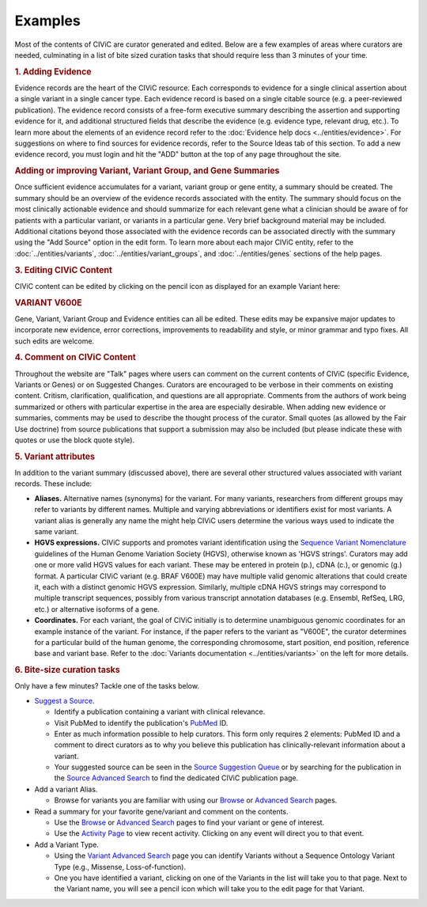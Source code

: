 Examples
========

Most of the contents of CIViC are curator generated and edited. Below are a few examples of areas where curators are needed, culminating in a list of bite sized curation tasks that should require less than 3 minutes of your time.

.. rubric:: 1. Adding Evidence

Evidence records are the heart of the CIViC resource. Each corresponds to evidence for a single clinical assertion about a single variant in a single cancer type. Each evidence record is based on a single citable source (e.g. a peer-reviewed publication). The evidence record consists of a free-form executive summary describing the assertion and supporting evidence for it, and additional structured fields that describe the evidence (e.g. evidence type, relevant drug, etc.). To learn more about the elements of an evidence record refer to the :doc:`Evidence help docs <../entities/evidence>`. For suggestions on where to find sources for evidence records, refer to the Source Ideas tab of this section. To add a new evidence record, you must login and hit the "ADD" button at the top of any page throughout the site.

.. rubric::  Adding or improving Variant, Variant Group, and Gene Summaries

Once sufficient evidence accumulates for a variant, variant group or gene entity, a summary should be created. The summary should be an overview of the evidence records associated with the entity. The summary should focus on the most clinically actionable evidence and should summarize for each relevant gene what a clinician should be aware of for patients with a particular variant, or variants in a particular gene. Very brief background material may be included. Additional citations beyond those associated with the evidence records can be associated directly with the summary using the "Add Source" option in the edit form. To learn more about each major CIViC entity, refer to the :doc:`../entities/variants`, :doc:`../entities/variant_groups`, and :doc:`../entities/genes` sections of the help pages.

.. rubric:: 3. Editing CIViC Content

CIViC content can be edited by clicking on the pencil icon as displayed for an example Variant here:

.. rubric:: VARIANT V600E

Gene, Variant, Variant Group and Evidence entities can all be edited. These edits may be expansive major updates to incorporate new evidence, error corrections, improvements to readability and style, or minor grammar and typo fixes. All such edits are welcome.

.. rubric:: 4. Comment on CIViC Content

Throughout the website are "Talk" pages where users can comment on the current contents of CIViC (specific Evidence, Variants or Genes) or on Suggested Changes. Curators are encouraged to be verbose in their comments on existing content. Critism, clarification, qualification, and questions are all appropriate. Comments from the authors of work being summarized or others with particular expertise in the area are especially desirable. When adding new evidence or summaries, comments may be used to describe the thought process of the curator. Small quotes (as allowed by the Fair Use doctrine) from source publications that support a submission may also be included (but please indicate these with quotes or use the block quote style).

.. rubric:: 5. Variant attributes

In addition to the variant summary (discussed above), there are several other structured values associated with variant records. These include:

- **Aliases.** Alternative names (synonyms) for the variant. For many variants, researchers from different groups may refer to variants by different names. Multiple and varying abbreviations or identifiers exist for most variants. A variant alias is generally any name the might help CIViC users determine the various ways used to indicate the same variant.
- **HGVS expressions.** CIViC supports and promotes variant identification using the `Sequence Variant Nomenclature <http://varnomen.hgvs.org/>`_ guidelines of the Human Genome Variation Society (HGVS), otherwise known as 'HGVS strings'. Curators may add one or more valid HGVS values for each variant. These may be entered in protein (p.), cDNA (c.), or genomic (g.) format. A particular CIViC variant (e.g. BRAF V600E) may have multiple valid genomic alterations that could create it, each with a distinct genomic HGVS expression. Similarly, multiple cDNA HGVS strings may correspond to multiple transcript sequences, possibly from various transcript annotation databases (e.g. Ensembl, RefSeq, LRG, etc.) or alternative isoforms of a gene.
- **Coordinates.** For each variant, the goal of CIViC initially is to determine unambiguous genomic coordinates for an example instance of the variant. For instance, if the paper refers to the variant as "V600E", the curator determines for a particular build of the human genome, the corresponding chromosome, start position, end position, reference base and variant base. Refer to the :doc:`Variants documentation <../entities/variants>` on the left for more details.

.. rubric:: 6. Bite-size curation tasks

Only have a few minutes? Tackle one of the tasks below.

- `Suggest a Source <https://civicdb.org/suggest/source>`_.

  - Identify a publication containing a variant with clinical relevance.
  - Visit PubMed to identify the publication's `PubMed
    <https://www.ncbi.nlm.nih.gov/pubmed/>`_ ID.
  - Enter as much information possible to help curators. This form only requires 2 elements: PubMed ID and a comment to direct curators as to why you believe this publication has clinically-relevant information about a variant.
  - Your suggested source can be seen in the `Source Suggestion Queue <https://civicdb.org/curation/sources>`_ or by searching for the publication in the `Source Advanced Search <https://civicdb.org/search/sources/>`_ to find the dedicated CIViC publication page.

- Add a variant Alias.

  - Browse for variants you are familiar with using our `Browse <https://civicdb.org/browse/variants>`_ or `Advanced
    Search <https://civicdb.org/search/variants/>`_ pages.

- Read a summary for your favorite gene/variant and comment on the
  contents.

  - Use the `Browse <https://civicdb.org/browse/genes>`_ or `Advanced Search <https://civicdb.org/search/genes/>`_ pages to find your variant or gene of
    interest.
  - Use the `Activity Page <https://civicdb.org/activity>`_ to view recent activity. Clicking on any event will
    direct you to that event.

- Add a Variant Type.

  - Using the `Variant Advanced Search <https://civic.genome.wustl.edu/search/variants/8659ebdf-290f-4a0b-afa5-6146a3731e74>`_ page you can identify Variants without
    a Sequence Ontology Variant Type (e.g., Missense, Loss-of-function).
  - One you have identified a variant, clicking on one of the Variants in the
    list will take you to that page. Next to the Variant name, you will see a
    pencil icon which will take you to the edit page for that Variant.

